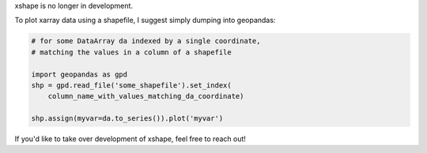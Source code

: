 xshape is no longer in development.

To plot xarray data using a shapefile, I suggest simply dumping into geopandas:

.. code-block:: python

    # for some DataArray da indexed by a single coordinate,
    # matching the values in a column of a shapefile

    import geopandas as gpd
    shp = gpd.read_file('some_shapefile').set_index(
        column_name_with_values_matching_da_coordinate)

    shp.assign(myvar=da.to_series()).plot('myvar')


If you'd like to take over development of xshape, feel free to reach out!
